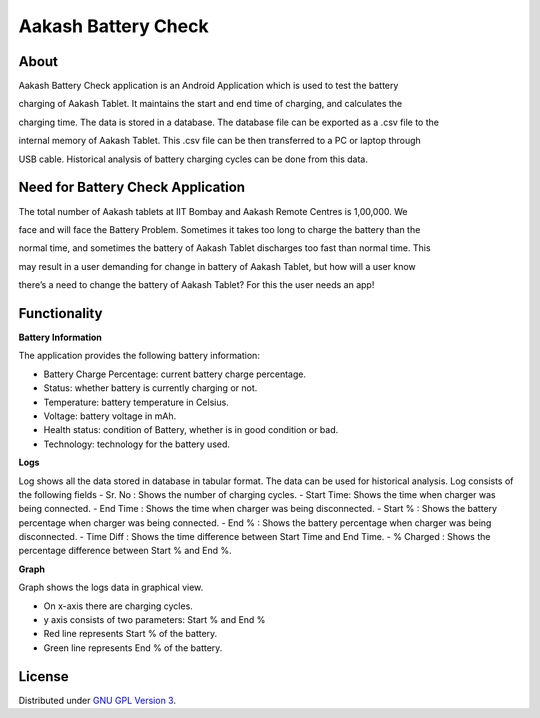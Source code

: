 Aakash Battery Check
=====================

About
-----

Aakash Battery Check application is an Android Application which is used to test the battery 

charging of Aakash Tablet. It maintains the start and end time of charging, and calculates the

charging time. The data is stored in a database. The database file can be exported as a .csv file to the 

internal memory of Aakash Tablet. This .csv file can be then transferred to a PC or laptop through 

USB cable. Historical analysis of battery charging cycles can be done from this data.


Need for Battery Check Application
------------------------------------

The total number of Aakash tablets at IIT Bombay and Aakash Remote Centres is 1,00,000. We

face and will face the Battery Problem. Sometimes it takes too long to charge the battery than the

normal time, and sometimes the battery of Aakash Tablet discharges too fast than normal time. This

may result in a user demanding for change in battery of Aakash Tablet, but how will a user know 

there’s a need to change the battery of Aakash Tablet? For this the user needs an app!



Functionality
--------------

**Battery Information**

The application provides the following battery information:

- Battery Charge Percentage: current battery charge percentage.
- Status: whether battery is currently charging or not.
- Temperature: battery temperature in Celsius. 
- Voltage: battery voltage in mAh. 
- Health status: condition of Battery, whether is in good condition or bad. 
- Technology: technology for the battery used.


**Logs**

Log shows all the data stored in database in tabular format. The data can be used for historical 
analysis. Log consists of the following fields
- Sr. No : Shows the number of charging cycles. 
- Start Time: Shows the time when charger was being connected. 
- End Time : Shows the time when charger was being disconnected.
- Start % : Shows the battery percentage when charger was being connected. 
- End % : Shows the battery percentage when charger was being disconnected. 
- Time Diff : Shows the time difference between Start Time and End Time.
- % Charged : Shows the percentage difference between Start % and End %.


**Graph**

Graph shows the logs data in graphical view.

- On x-axis there are charging cycles. 
- y axis consists of two parameters: Start % and End % 
- Red line represents Start % of the battery.
- Green line represents End % of the battery.



License
-------

Distributed under `GNU GPL Version 3 
<http://www.gnu.org/licenses/gpl-3.0.txt>`_.









